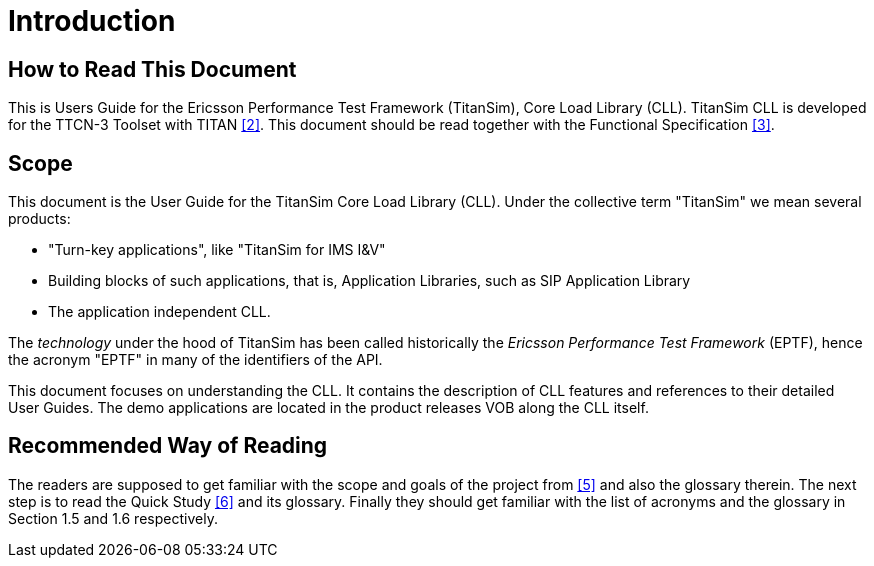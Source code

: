 = Introduction

== How to Read This Document

This is Users Guide for the Ericsson Performance Test Framework (TitanSim), Core Load Library (CLL). TitanSim CLL is developed for the TTCN-3 Toolset with TITAN <<5-references.adoc#_2, ‎[2]>>. This document should be read together with the Functional Specification ‎<<5-references.adoc#_3, [3]>>.

== Scope

This document is the User Guide for the TitanSim Core Load Library (CLL). Under the collective term "TitanSim" we mean several products:

* "Turn-key applications", like "TitanSim for IMS I&V"
* Building blocks of such applications, that is, Application Libraries, such as SIP Application Library
* The application independent CLL.

The _technology_ under the hood of TitanSim has been called historically the _Ericsson Performance Test Framework_ (EPTF), hence the acronym "EPTF" in many of the identifiers of the API.

This document focuses on understanding the CLL. It contains the description of CLL features and references to their detailed User Guides. The demo applications are located in the product releases VOB along the CLL itself.

== Recommended Way of Reading

The readers are supposed to get familiar with the scope and goals of the project from <<5-references.adoc#_5, ‎[5]>> and also the glossary therein. The next step is to read the Quick Study ‎<<5-references.adoc#_6, [6]>> and its glossary. Finally they should get familiar with the list of acronyms and the glossary in Section ‎1.5 and ‎1.6 respectively.
